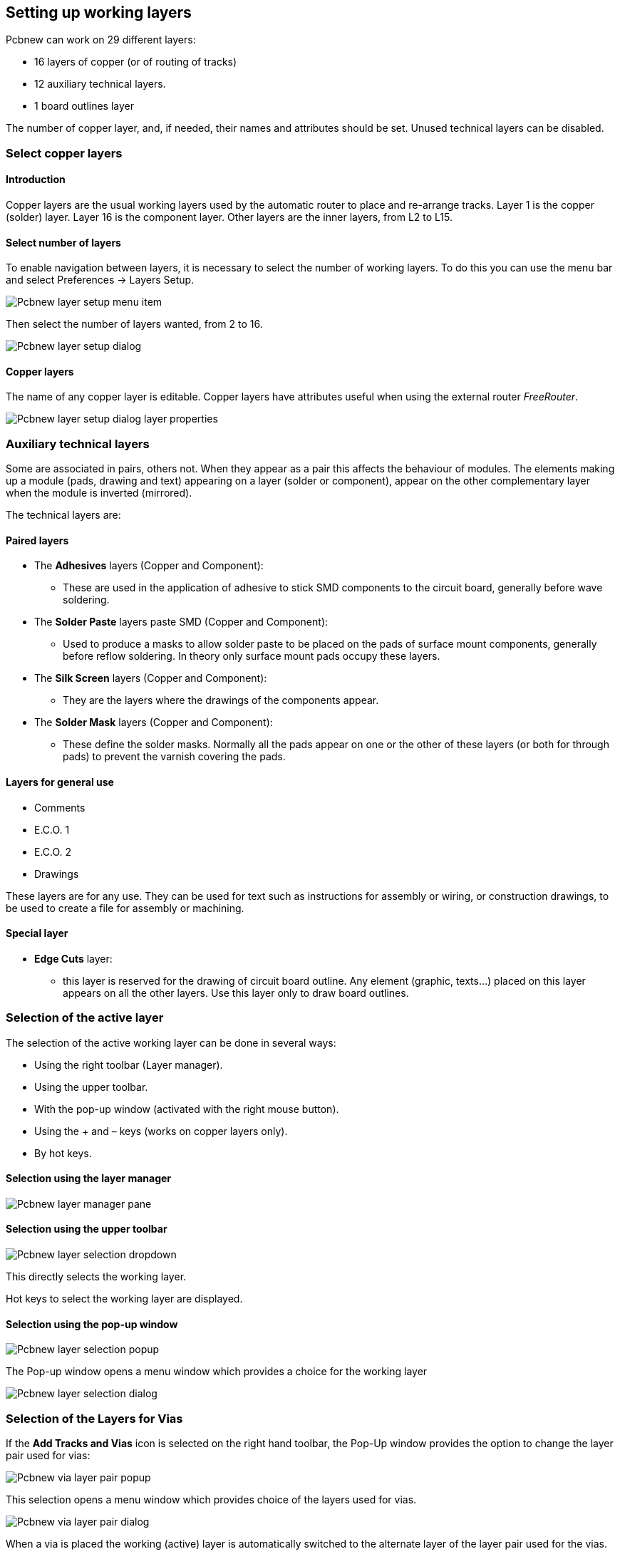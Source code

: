 
Setting up working layers
-------------------------

Pcbnew can work on 29 different layers:

* 16 layers of copper (or of routing of tracks)
* 12 auxiliary technical layers.
* 1 board outlines layer

The number of copper layer, and, if needed, their names and
attributes should be set. Unused technical layers can be disabled.

Select copper layers
~~~~~~~~~~~~~~~~~~~~

Introduction
^^^^^^^^^^^^

Copper layers are the usual working layers used by the automatic
router to place and re-arrange tracks. Layer 1 is the copper
(solder) layer. Layer 16 is the component layer. Other layers are
the inner layers, from L2 to L15.

Select number of layers
^^^^^^^^^^^^^^^^^^^^^^^

To enable navigation between layers, it is necessary to select the
number of working layers. To do this you can use the menu bar and
select Preferences -> Layers Setup.

image:images/Pcbnew_layer_setup_menu_item.png[]

Then select the number of layers wanted, from 2 to 16.

image:images/Pcbnew_layer_setup_dialog.png[]

Copper layers
^^^^^^^^^^^^^

The name of any copper layer is editable. Copper layers have
attributes useful when using the external router _FreeRouter_.

image:images/Pcbnew_layer_setup_dialog_layer_properties.png[]

Auxiliary technical layers
~~~~~~~~~~~~~~~~~~~~~~~~~~

Some are associated in pairs, others not. When they appear as a pair
this affects the behaviour of modules. The elements making up a
module (pads, drawing and text) appearing on a layer (solder or
component), appear on the other complementary layer when the module
is inverted (mirrored).

The technical layers are:

Paired layers
^^^^^^^^^^^^^

* The *Adhesives* layers (Copper and Component):
** These are used in the application of adhesive to stick SMD components
to the circuit board, generally before wave soldering.
* The *Solder Paste*  layers paste SMD (Copper and Component):
** Used to produce a masks to allow solder paste to be placed on the
pads of surface mount components, generally before reflow soldering.
In theory only surface mount pads occupy these layers.
* The *Silk Screen* layers (Copper and Component):
** They are the layers where the drawings of the components appear.
* The *Solder Mask* layers (Copper and Component):
** These define the solder masks. Normally all the pads appear on one or
the other of these layers (or both for through pads) to prevent the
varnish covering the pads.

Layers for general use
^^^^^^^^^^^^^^^^^^^^^^

* Comments
* E.C.O. 1
* E.C.O. 2
* Drawings

These layers are for any use. They can be used for text such as
instructions for assembly or wiring, or construction drawings, to be
used to create a file for assembly or machining.

Special layer
^^^^^^^^^^^^^

* *Edge Cuts* layer:
** this layer is reserved for the drawing of circuit board outline. Any
element (graphic, texts...) placed on this layer appears on all the
other layers. Use this layer only to draw board outlines.

Selection of the active layer
~~~~~~~~~~~~~~~~~~~~~~~~~~~~~

The selection of the active working layer can be done in several ways:

* Using the right toolbar (Layer manager).
* Using the upper toolbar.
* With the pop-up window (activated with the right mouse button).
* Using the + and – keys (works on copper layers only).
* By hot keys.

Selection using the layer manager
^^^^^^^^^^^^^^^^^^^^^^^^^^^^^^^^^

image:images/Pcbnew_layer_manager_pane.png[]

Selection using the upper toolbar
^^^^^^^^^^^^^^^^^^^^^^^^^^^^^^^^^

image:images/Pcbnew_layer_selection_dropdown.png[]

This directly selects the working layer.

Hot keys to select  the working layer are displayed.

Selection using the pop-up window
^^^^^^^^^^^^^^^^^^^^^^^^^^^^^^^^^

image:images/Pcbnew_layer_selection_popup.png[]

The Pop-up window opens a menu window which provides a choice for
the working layer

image:images/Pcbnew_layer_selection_dialog.png[]

Selection of the Layers for Vias
~~~~~~~~~~~~~~~~~~~~~~~~~~~~~~~~

If the *Add Tracks and Vias* icon is selected on the right hand
toolbar, the Pop-Up window provides the option to change the layer
pair used for vias:

image:images/Pcbnew_via_layer_pair_popup.png[]

This selection opens a menu window which provides choice of the
layers used for vias.

image:images/Pcbnew_via_layer_pair_dialog.png[]

When a via is placed the working (active) layer is automatically
switched to the alternate layer of the layer pair used for the vias.

One can also switch to an other active layer by hot keys, and if a
track is in progress, a via will be inserted.

Using the high-contrast mode
~~~~~~~~~~~~~~~~~~~~~~~~~~~~

This mode is entered when the tool (in the left toolbar) is activated:
image:../common/icons/contrast_mode.png[]

When using this mode, the active layer is displayed like in the
normal mode, but all others layers are displayed in gray color.

There are two useful cases:

Copper layers in high-contrast mode
^^^^^^^^^^^^^^^^^^^^^^^^^^^^^^^^^^^

When a board uses more than four layers, this option allows the
active copper layer to seen more easily:

*Normal mode* (back side copper layer active):

image:images/Pcbnew_copper_layers_contrast_normal.png[]

*High-contrast mode* (back side copper layer active):

image:images/Pcbnew_copper_layers_contrast_high.png[]

Technical layers
^^^^^^^^^^^^^^^^

The other case is when it is necessary to examine solder paste
layers and solder mask layers, that are usually not displayed.

Masks on pads are displayed if this mode is active.

*Normal mode* (front side solder mask layer active):

image:images/Pcbnew_technical_layers_contrast_normal.png[]

*High-contrast mode* (front side solder mask layer active):

image:images/Pcbnew_technical_layers_contrast_high.png[]
